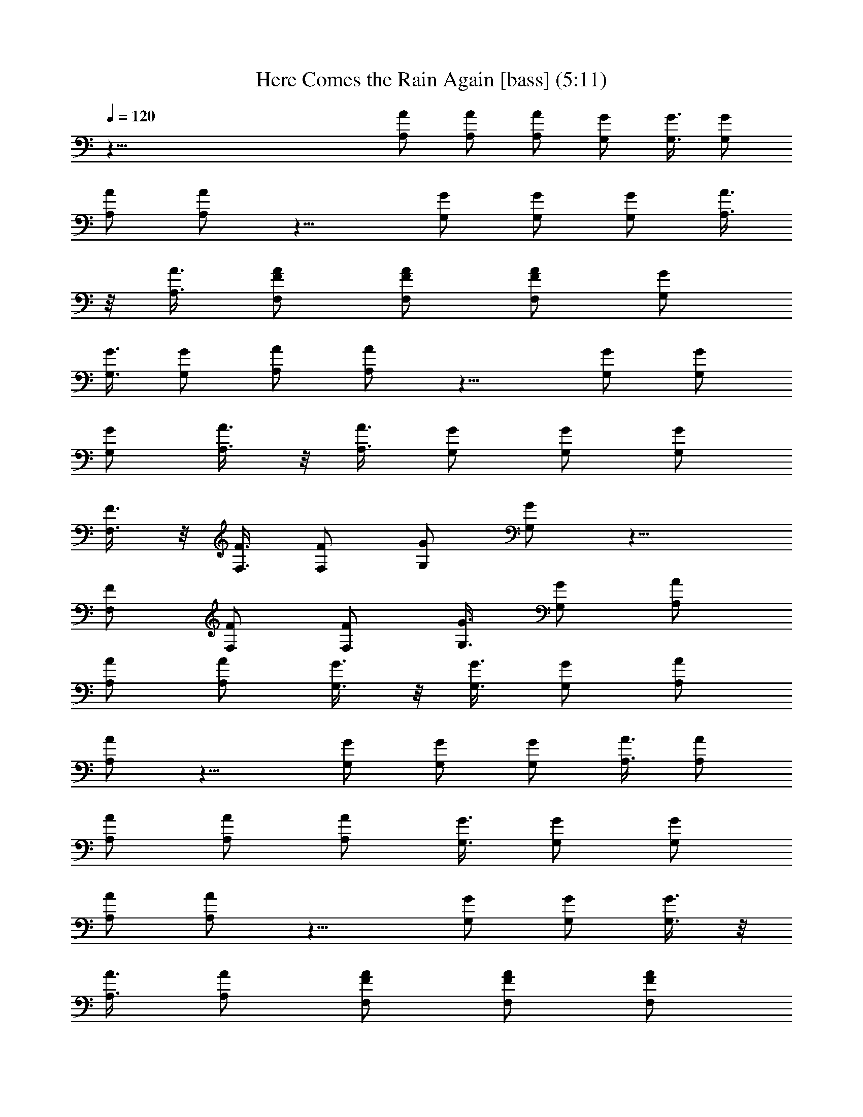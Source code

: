 X:1
T:Here Comes the Rain Again [bass] (5:11)
Z:Transcribed by LotRO MIDI Player:http://lotro.acasylum.com/midi
%  Original file:Here_Comes_the_Rain_Again.mid
%  Transpose:0
L:1/4
Q:120
K:C
z91/8 [A/2A,/2] [A/2A,/2] [A/2A,/2] [G/2G,/2] [G3/8G,3/8] [G/2G,/2]
[A/2A,/2] [A/2A,/2] z11/8 [G/2G,/2] [G/2G,/2] [G/2G,/2] [A3/8A,3/8]
z/8 [A3/8A,3/8] [F,/2F/2A/2] [F/2F,/2A/2] [F/2F,/2A/2] [G/2G,/2]
[G3/8G,3/8] [G/2G,/2] [A/2A,/2] [A/2A,/2] z11/8 [G/2G,/2] [G/2G,/2]
[G/2G,/2] [A3/8A,3/8] z/8 [A3/8A,3/8] [G/2G,/2] [G/2G,/2] [G/2G,/2]
[F3/8F,3/8] z/8 [F3/8F,3/8] [F/2F,/2] [G/2G,/2] [G/2G,/2] z11/8
[F/2F,/2] [F/2F,/2] [F/2F,/2] [G3/8G,3/8] [G/2G,/2] [A/2A,/2]
[A/2A,/2] [A/2A,/2] [G3/8G,3/8] z/8 [G3/8G,3/8] [G/2G,/2] [A/2A,/2]
[A/2A,/2] z11/8 [G/2G,/2] [G/2G,/2] [G/2G,/2] [A3/8A,3/8] [A/2A,/2]
[A/2A,/2] [A/2A,/2] [A/2A,/2] [G3/8G,3/8] [G/2G,/2] [G/2G,/2]
[A/2A,/2] [A/2A,/2] z11/8 [G/2G,/2] [G/2G,/2] [G3/8G,3/8] z/8
[A3/8A,3/8] [A/2A,/2] [F,/2F/2A/2] [F/2F,/2A/2] [F/2F,/2A/2]
[G3/8G,3/8] [G/2G,/2] [G/2G,/2] [A/2A,/2] [A/2A,/2] z11/8 [G/2G,/2]
[G/2G,/2] [G3/8G,3/8] z/8 [A3/8A,3/8] [A/2A,/2] [G/2G,/2] [G/2G,/2]
[G3/8G,3/8] z/8 [F3/8F,3/8] [F/2F,/2] [F/2F,/2] [G/2G,/2] [G/2G,/2]
z11/8 [F/2F,/2] [F/2F,/2] [F3/8F,3/8] [G/2G,/2] [G/2G,/2] [A/2A,/2]
[A/2A,/2] [A3/8A,3/8] z/8 [G3/8G,3/8] [G/2G,/2] [G/2G,/2] [A/2A,/2]
[A3/8A,3/8] z3/2 [G/2G,/2] [G/2G,/2] [G3/8G,3/8] [A/2A,/2] [A/2A,/2]
[A/2A,/2] [A/2A,/2] [A3/8A,3/8] [G/2G,/2] [G/2G,/2] [G/2G,/2]
[A/2A,/2] [A3/8A,3/8] z3/2 [G/2G,/2] [G3/8G,3/8] z/8 [G3/8G,3/8]
[A/2A,/2] [A/2A,/2] [A/2F/2F,/2] [A/2F/2F,/2] [A3/8F3/8F,3/8]
[G/2G,/2] [G/2G,/2] [G/2G,/2] [A/2A,/2] [A3/8A,3/8] z3/2 [G/2G,/2]
[G3/8G,3/8] z/8 [G3/8G,3/8] [A/2A,/2] [A/2A,/2] [G/2G,/2] [G3/8G,3/8]
z/8 [G3/8F,3/8] [F/2F,/2] [F/2F,/2] [F/2F,/2] [G/2G,/2] [G3/8G,3/8]
z3/2 [F/2F,/2] [F3/8F,3/8] [F/2F,/2] [G/2G,/2] [G/2G,/2] [A/2A,/2]
[A3/8A,3/8] z/8 [A3/8A,3/8] [G/2G,/2] [G/2G,/2] [G/2G,/2] [A3/8A,3/8]
z/8 [A3/8A,3/8] z3/2 [G/2G,/2] [G3/8G,3/8] [G/2G,/2] [A/2A,/2]
[A/2A,/2] [A/2A,/2] [A3/8A,3/8] [A/2A,/2] [G/2G,/2] [G/2G,/2]
[G/2G,/2] [A3/8A,3/8] z/8 [A3/8A,3/8] z3/2 [G3/8G,3/8] z/8
[G3/8G,3/8] [G/2G,/2] [A/2A,/2] [A/2A,/2] [A/2F/2F,/2]
[A3/8F3/8F,3/8] [A/2F/2F,/2] [G/2G,/2] [G/2G,/2] [G/2G,/2]
[A3/8A,3/8] [A/2A,/2] z3/2 [G3/8G,3/8] z/8 [G3/8G,3/8] [G/2G,/2]
[A/2A,/2] [A/2A,/2] [G3/8G,3/8] z/8 [G3/8G,3/8] [G/2F,/2] [F/2F,/2]
[F/2F,/2] [F/2F,/2] [G3/8G,3/8] [G/2G,/2] z3/2 [F3/8F,3/8] [F/2F,/2]
[F/2F,/2] [G/2G,/2] [G/2G,/2] [A3/8A,3/8] z/8 [A3/8A,3/8] [A/2A,/2]
[G/2G,/2] [G/2G,/2] [G3/8G,3/8] z/8 [A3/8A,3/8] [A/2A,/2] z3/2
[G3/8G,3/8] [G/2G,/2] [G/2G,/2] [A/2A,/2] [A/2A,/2] F,3/8 F,/2
[f/2c/2F,/2] [fcF,/2] F,/2 [f3/8c3/8F,3/8] z/8 [f7/8c7/8F,3/8] F,/2
F,/2 F,/2 [f3/8c3/8F,3/8] z/8 [f7/8c7/8F,3/8] F,/2 [f/2c/2F,/2]
[fcF,/2] F,/2 C3/8 C/2 [e/2c/2C/2] [ecC/2] C/2 [e3/8c3/8C3/8] [ecC/2]
C/2 C/2 C/2 [e3/8c3/8C3/8] z/8 [e7/8c7/8C3/8] C/2 [e/2c/2C/2]
[e7/8c7/8C/2] C3/8 z/8 F,3/8 F,/2 [f/2c/2F,/2] [fcF,/2] F,/2
[f3/8c3/8F,3/8] [fcF,/2] F,/2 F,/2 F,/2 [f3/8c3/8F,3/8] [fcF,/2] F,/2
[f/2c/2F,/2] [f7/8c7/8F,/2] F,3/8 z/8 C3/8 C/2 [e/2c/2C/2]
[e7/8c7/8C/2] C3/8 z/8 [e3/8c3/8C3/8] [ecC/2] C/2 C/2 C/2
[e3/8c3/8C3/8] [ecC/2] C/2 [e/2c/2C/2] [e7/8c7/8C/2] C3/8 F,/2 F,/2
[f/2c/2F,/2] [f7/8c7/8F,/2] F,3/8 z/8 [f3/8c3/8F,3/8] [fcF,/2] F,/2
F,/2 F,3/8 z/8 [f3/8c3/8F,3/8] [fcF,/2] F,/2 [f/2c/2F,/2]
[f7/8c7/8F,/2] F,3/8 C/2 C/2 [e/2c/2C/2] [e7/8c7/8C/2] C3/8
[e/2c/2C/2] [ecC/2] C/2 C/2 C3/8 z/8 [e3/8c3/8C3/8] [ecC/2] C/2
[e/2c/2C/2] [e7/8c7/8C3/8] z/8 C3/8 D/2 A,/2 D/2 A,/2 D3/8 A,/2 D/2
A,/2 D/2 A,3/8 D/2 A,/2 D/2 A,/2 D3/8 z/8 A,3/8 [G/2G,/2] [D/2D,/2]
[G/2G,/2] [D3/8D,3/8] z/8 [G3/8G,3/8] [D/2D,/2] [G/2G,/2] [D/2D,/2]
g15/8 z15/8 [A/2A,/2] [A/2A,/2] [A/2A,/2] [G3/8G,3/8] z/8 [G3/8G,3/8]
[G/2G,/2] [A/2A,/2] [A/2A,/2] z11/8 [G/2G,/2] [G/2G,/2] [G/2G,/2]
[A3/8A,3/8] [A/2A,/2] [A/2F/2F,/2] [A/2F/2F,/2] [A/2F/2F,/2]
[G3/8G,3/8] [G/2G,/2] [G/2G,/2] [A/2A,/2] [A/2A,/2] z11/8 [G/2G,/2]
[G/2G,/2] [G3/8G,3/8] z/8 [A3/8A,3/8] [A/2A,/2] [G/2G,/2] [G/2G,/2]
[G/2F,/2] [F3/8F,3/8] [F/2F,/2] [F/2F,/2] [G/2G,/2] [G/2G,/2] z11/8
[F/2F,/2] [F/2F,/2] [F3/8F,3/8] [G/2G,/2] [G/2G,/2] [A/2A,/2]
[A/2A,/2] [A3/8A,3/8] z/8 [G3/8G,3/8] [G/2G,/2] [G/2G,/2] [A/2A,/2]
[A/2A,/2] z11/8 [G/2G,/2] [G/2G,/2] [G3/8G,3/8] [A/2A,/2] [A/2A,/2]
[A/2A,/2] [A/2A,/2] [A3/8A,3/8] z/8 [G3/8G,3/8] [G/2G,/2] [G/2G,/2]
[A/2A,/2] [A3/8A,3/8] z3/2 [G/2G,/2] [G/2G,/2] [G3/8G,3/8] [A/2A,/2]
[A/2A,/2] [A/2F/2F,/2] [A/2F/2F,/2] [A3/8F3/8F,3/8] [G/2G,/2]
[G/2G,/2] [G/2G,/2] [A/2A,/2] [A3/8A,3/8] z3/2 [G/2G,/2] [G3/8G,3/8]
z/8 [G3/8G,3/8] [A/2A,/2] [A/2A,/2] [G/2G,/2] [G/2G,/2] [G3/8F,3/8]
[F/2F,/2] [F/2F,/2] [F/2F,/2] [G/2G,/2] [G3/8G,3/8] z3/2 [F/2F,/2]
[F3/8F,3/8] z/8 [F3/8F,3/8] [G/2G,/2] [G/2G,/2] [A/2A,/2] [A3/8A,3/8]
z/8 [A3/8A,3/8] [G/2G,/2] [G/2G,/2] [G/2G,/2] [A/2A,/2] [A3/8A,3/8]
z3/2 [G/2G,/2] [G3/8G,3/8] [G/2G,/2] [A/2A,/2] [A/2A,/2] F,/2 F,3/8
z/8 [f3/8c3/8F,3/8] [fcF,/2] F,/2 [f/2c/2F,/2] [f7/8c7/8F,3/8] z/8
F,3/8 F,/2 F,/2 [f/2c/2F,/2] [f7/8c7/8F,/2] F,3/8 [f/2c/2F,/2]
[fcF,/2] F,/2 C/2 C3/8 [e/2c/2C/2] [ecC/2] C/2 [e/2c/2C/2]
[e7/8c7/8C3/8] z/8 C3/8 C/2 C/2 [e/2c/2C/2] [e7/8c7/8C3/8] z/8 C3/8
[e/2c/2C/2] [ecC/2] C/2 F,/2 F,3/8 [f/2c/2F,/2] [fcF,/2] F,/2
[f/2c/2F,/2] [f7/8c7/8F,3/8] F,/2 F,/2 F,/2 [f/2c/2F,/2]
[f7/8c7/8F,3/8] z/8 F,3/8 [f/2c/2F,/2] [fcF,/2] F,/2 C3/8 z/8 C3/8
[e/2c/2C/2] [ecC/2] C/2 [e/2c/2C/2] [e7/8c7/8C3/8] C/2 C/2 C/2
[e/2c/2C/2] [e7/8c7/8C3/8] C/2 [e/2c/2C/2] [ecC/2] C/2 F,3/8 z/8
F,3/8 [f/2c/2F,/2] [fcF,/2] F,/2 [f3/8c3/8F,3/8] z/8 [f7/8c7/8F,3/8]
F,/2 F,/2 F,/2 [f/2c/2F,/2] [f7/8c7/8F,3/8] F,/2 [f/2c/2F,/2]
[fcF,/2] F,/2 C3/8 C/2 [e/2c/2C/2] [ecC/2] C/2 [e3/8c3/8C3/8] z/8
[e7/8c7/8C3/8] C/2 C/2 C/2 [e3/8c3/8C3/8] z/8 [e7/8c7/8C3/8] C/2
[e/2c/2C/2] [ecC/2] C/2 D,3/8 A,/2 D,/2 A,/2 D,/2 A,3/8 D,/2 A,/2
D,/2 A,/2 D,3/8 z/8 A,3/8 D,/2 A,/2 D,/2 A,3/8 z/8 G,3/8 D,/2 G,/2
D,/2 G,/2 D,3/8 G,/2 D,/2 z31/8 E,3/8 E,/2 E,/2 E,/2 E,3/8 z/8 E,3/8
E,/2 E,/2 F,/2 F,/2 F,3/8 F,/2 F,/2 F,/2 F,/2 F,3/8 A,/2 A,/2 A,/2
A,/2 A,3/8 z/8 A,3/8 A,/2 A,/2 A,/2 A,3/8 z/8 A,3/8 A,/2 A,/2 A,/2
A,/2 A,3/8 E,/2 E,/2 E,/2 E,/2 E,3/8 E,/2 E,/2 E,/2 F,/2 F,3/8 z/8
F,3/8 F,/2 F,/2 F,/2 F,3/8 z/8 F,3/8 G,/2 G,/2 G,/2 G,/2 G,3/8 G,/2
G,/2 G,/2 G,/2 G,3/8 G,/2 G,/2 G,/2 G,/2 G,3/8 z/8 G,3/8 F,/2 F,/2
[f/2c/2F,/2] [f7/8c7/8F,3/8] z/8 F,3/8 [f/2c/2F,/2] [fcF,/2] F,/2
F,/2 F,3/8 [f/2c/2F,/2] [fcF,/2] F,/2 [f/2c/2F,/2] [f7/8c7/8F,3/8]
F,/2 C/2 C/2 [e/2c/2C/2] [e7/8c7/8C3/8] z/8 C3/8 [e/2c/2C/2] [ecC/2]
C/2 C3/8 z/8 C3/8 [e/2c/2C/2] [ecC/2] C/2 [e/2c/2C/2] [e7/8c7/8C3/8]
C/2 D/2 A,/2 D/2 A,3/8 D/2 A,/2 D/2 A,/2 D3/8 z/8 A,3/8 D/2 A,/2 D/2
A,3/8 z/8 D3/8 A,/2 [G/2G,/2] [D/2D,/2] [G/2G,/2] [D3/8D,3/8]
[G/2G,/2] [D/2D,/2] [G/2G,/2] [D/2D,/2] [G3/8G,3/8] z27/8 [A/2A,/2]
[A/2A,/2] [A3/8A,3/8] z/8 [G3/8G,3/8] [G/2G,/2] [G/2G,/2] [A/2A,/2]
[A/2A,/2] z11/8 [G/2G,/2] [G/2G,/2] [G3/8G,3/8] [A/2A,/2] [A/2A,/2]
[A/2F/2F,/2] [A/2F/2F,/2] [A3/8F3/8F,3/8] z/8 [G3/8G,3/8] [G/2G,/2]
[G/2G,/2] [A/2A,/2] [A3/8A,3/8] z3/2 [G/2G,/2] [G/2G,/2] [G3/8G,3/8]
[A/2A,/2] [A/2A,/2] [G/2G,/2] [G/2G,/2] [G3/8F,3/8] [F/2F,/2]
[F/2F,/2] [F/2F,/2] [G/2G,/2] [G3/8G,3/8] z3/2 [F/2F,/2] [F3/8F,3/8]
z/8 [F3/8F,3/8] [G/2G,/2] [G/2G,/2] [A/2A,/2] [A/2A,/2] [A3/8A,3/8]
[G/2G,/2] [G/2G,/2] [G/2G,/2] [A/2A,/2] [A3/8A,3/8] z3/2 [G/2G,/2]
[G3/8G,3/8] z/8 [G3/8G,3/8] [A/2A,/2] [A/2A,/2] [A/2A,/2] [A3/8A,3/8]
z/8 [A3/8A,3/8] [G/2G,/2] [G/2G,/2] [G/2G,/2] [A/2A,/2] [A3/8A,3/8]
z3/2 [G/2G,/2] [G3/8G,3/8] [G/2G,/2] [A/2A,/2] [A/2A,/2] [A/2F/2F,/2]
[A3/8F3/8F,3/8] z/8 [A3/8F3/8F,3/8] [G/2G,/2] [G/2G,/2] [G/2G,/2]
[A3/8A,3/8] z/8 [A3/8A,3/8] z3/2 [G/2G,/2] [G3/8G,3/8] [G/2G,/2]
[A/2A,/2] [A/2A,/2] [G/2G,/2] [G3/8G,3/8] [G/2F,/2] [F/2F,/2]
[F/2F,/2] [F/2F,/2] [G3/8G,3/8] z/8 [G3/8G,3/8] z3/2 [F3/8F,3/8] z/8
[F3/8F,3/8] [F/2F,/2] [G/2G,/2] [G/2G,/2] [A/2A,/2] [A3/8A,3/8]
[A/2A,/2] [G/2G,/2] [G/2G,/2] [G/2G,/2] [A3/8A,3/8] [A/2A,/2] z3/2
[G3/8G,3/8] z/8 [G3/8G,3/8] [G/2G,/2] [A/2A,/2] [A/2A,/2] [A3/8A,3/8]
z/8 [A3/8A,3/8] [A/2A,/2] [G/2G,/2] [G/2G,/2] [G/2G,/2] [A3/8A,3/8]
[A/2A,/2] z3/2 [G3/8G,3/8] [G/2G,/2] [G/2G,/2] [A/2A,/2] [A/2A,/2]
[A3/8F3/8F,3/8] z/8 [A3/8F3/8F,3/8] [A/2F/2F,/2] [G/2G,/2] [G/2G,/2]
[G3/8G,3/8] z/8 [A3/8A,3/8] [A/2A,/2] z3/2 [G3/8G,3/8] [G/2G,/2]
[G/2G,/2] [A/2A,/2] [A/2A,/2] [G3/8G,3/8] [G/2G,/2] [G/2F,/2]
[F/2F,/2] [F/2F,/2] [F3/8F,3/8] z/8 [G3/8G,3/8] [G/2G,/2] z3/2
[F3/8F,3/8] [F/2F,/2] [F/2F,/2] [G3/8G,3/8] z/8 [G/2G,/2] [A3/8A,3/8]
[A/2A,/2] [A/2A,/2] [G/2G,/2] [G/2G,/2] [G3/8G,3/8] [A/2A,/2]
[A/2A,/2] z3/2 [G3/8G,3/8] [G/2G,/2] [G/2G,/2] [A/2A,/2] [A3/8A,3/8]
z/8 [A3/8A,3/8] [A/2A,/2] [A/2A,/2] [G/2G,/2] [G/2G,/2] [G3/8G,3/8]
[A/2A,/2] [A/2A,/2] z11/8 [G/2G,/2] [G/2G,/2] [G/2G,/2] [A/2A,/2]
[A3/8A,3/8] z/8 [A3/8F3/8F,3/8] [A/2F/2F,/2] [A/2F/2F,/2] [G/2G,/2]
[G3/8G,3/8] z/8 [G3/8G,3/8] [A/2A,/2] [A/2A,/2] z11/8 [G/2G,/2]
[G/2G,/2] [G/2G,/2] [A/2A,/2] [A3/8A,3/8] [G/2G,/2] [G/2G,/2]
[G/2F,/2] [F/2F,/2] [F3/8F,3/8] z/8 [F3/8F,3/8] [G/2G,/2] [G/2G,/2]
z11/8 [F/2F,/2] [F/2F,/2] [F/2F,/2] [G/2G,/2] [G3/8G,3/8] [A/2A,/2]
[A/2A,/2] [A/2A,/2] [G/2G,/2] [G3/8G,3/8] [G/2G,/2] [A/2A,/2]
[A/2A,/2] z11/8 [G/2G,/2] [G/2G,/2] [G/2G,/2] [A3/8A,3/8] z/8
[A3/8A,3/8] [A/2A,/2] [A/2A,/2] [A/2A,/2] [G/2G,/2] [G3/8G,3/8]
[G/2G,/2] [A/2A,/2] [A/2A,/2] z11/8 [G/2G,/2] [G/2G,/2] [G/2G,/2]
[A3/8A,3/8] z/8 [A3/8A,3/8] [A/2F/2F,/2] [A/2F/2F,/2] [A/2F/2F,/2]
[G3/8G,3/8] z/8 [G3/8G,3/8] [G/2G,/2] [A/2A,/2] [A/2A,/2] z11/8
[G/2G,/2] [G/2G,/2] [G/2G,/2] [A3/8A,3/8] [A/2A,/2] [G/2G,/2]
[G/2G,/2] [G/2F,/2] [F3/8F,3/8] z/8 [F3/8F,3/8] [F/2F,/2] [G/2G,/2]
[G/2G,/2] z11/8 [F/2F,/2] [F/2F,/2] [F/2F,/2z3/8] [G/2G,/2] [G/2G,/2]
[A/2A,/2] [A/2A,/2] [A/2A,/2] [G3/8G,3/8] [G/2G,/2] [G/2G,/2]
[A/2A,/2] [A/2A,/2] z11/8 [G/2G,/2] [G/2G,/2] [G3/8G,3/8] z/8
[A3/8A,3/8] [A/2A,/2] [A/2A,/2] [A/2A,/2] [A/2A,/2] [G3/8G,3/8]
[G/2G,/2] [G/2G,/2] [A/2A,/2] [A/2A,/2] z11/8 [G/2G,/2] [G/2G,/2]
[G3/8G,3/8] z/8 [A3/8A,3/8] [A/2A,/2] [A/2F/2F,/2] [A/2F/2F,/2]
[A3/8F3/8F,3/8] z/8 [G3/8G,3/8] [G/2G,/2] [G/2G,/2] [A/2A,/2]
[A/2A,/2] z11/8 [G/2G,/2] [G/2G,/2] [G3/8G,3/8] [A/2A,/2] [A/2A,/2]
[G/2G,/2] [G/2G,/2] [G3/8F,3/8] z/8 [F3/8F,3/8] [F/2F,/2] [F/2F,/2]
[G/2G,/2] [G3/8G,3/8] z3/2 [F/2F,/2] [F/2F,/2] [F3/8F,3/8] [G/2G,/2]
[G/2G,/2] [A/2A,/2] [A/2A,/2] [A3/8A,3/8] [G/2G,/2] [G/2G,/2]
[G/2G,/2] [A/2A,/2] [A3/8A,3/8] z3/2 [G/2G,/2] [G3/8G,3/8] z/8
[G3/8G,3/8] [A/2A,/2] [A/2A,/2] [A/2A,/2] [A/2A,/2] [A3/8A,3/8]
[G/2G,/2] [G/2G,/2] [G/2G,/2] [A/2A,/2] [A3/8A,3/8] z3/2 [G/2G,/2]
[G3/8G,3/8] z/8 [G3/8G,3/8] [A/2A,/2] [A/2A,/2] [A/2F/2F,/2]
[A3/8F3/8F,3/8] z/8 [A3/8F3/8F,3/8] [G/2G,/2] [G/2G,/2] [G/2G,/2]
[A/2A,/2] [A3/8A,3/8] z3/2 [G/2G,/2] [G3/8G,3/8] [G/2G,/2] [A/2A,/2]
[A/2A,/2] [G/2G,/2] [G3/8G,3/8] z/8 [G3/8F,3/8] [F/2F,/2] [F/2F,/2]
[F/2F,/2] [G3/8G,3/8] z/8 [G3/8G,3/8] z3/2 [F/2F,/2] [F3/8F,3/8]
[F/2F,/2] [G3/8G,3/8] z/8 [G/2G,/2] [A/2A,/2] [A3/8A,3/8] [A/2A,/2]
[G/2G,/2] [G/2G,/2] [G/2G,/2] [A3/8A,3/8] z/8 [A3/8A,3/8] z3/2
[G3/8G,3/8] z/8 [G3/8G,3/8] [G/2G,/2] [A/2A,/2] [A/2A,/2] [A/2A,/2]
[A3/8A,3/8] [A/2A,/2] [G/2G,/2] [G/2G,/2] [G/2G,/2] [A3/8A,3/8]
[A/2A,/2] z3/2 [G3/8G,3/8] z/8 [G3/8G,3/8] [G/2G,/2] [A/2A,/2]
[A/2A,/2] [A3/8F3/8F,3/8] z/8 [A3/8F3/8F,3/8] [A/2F/2F,/2] [G/2G,/2]
[G/2G,/2] [G/2G,/2] [A3/8A,3/8] [A/2A,/2] z3/2 [G3/8G,3/8] [G/2G,/2]
[G/2G,/2] [A/2A,/2] [A/2A,/2] [G3/8G,3/8] z/8 [G3/8G,3/8] [G/2F,/2]
[F/2F,/2] [F/2F,/2] [F3/8F,3/8] z/8 [G3/8G,3/8] [G/2G,/2] z3/2
[F3/8F,3/8] [F/2F,/2] [F/2F,/2] [G/2G,/2] [G/2G,/2] [A3/8A,3/8]
[A/2A,/2] [A/2A,/2] [G/2G,/2] [G/2G,/2] [G3/8G,3/8] z/8 [A3/8A,3/8]
[A/2A,/2] z3/2 [G3/8G,3/8] [G/2G,/2] [G/2G,/2] [A/2A,/2] [A/2A,/2] 